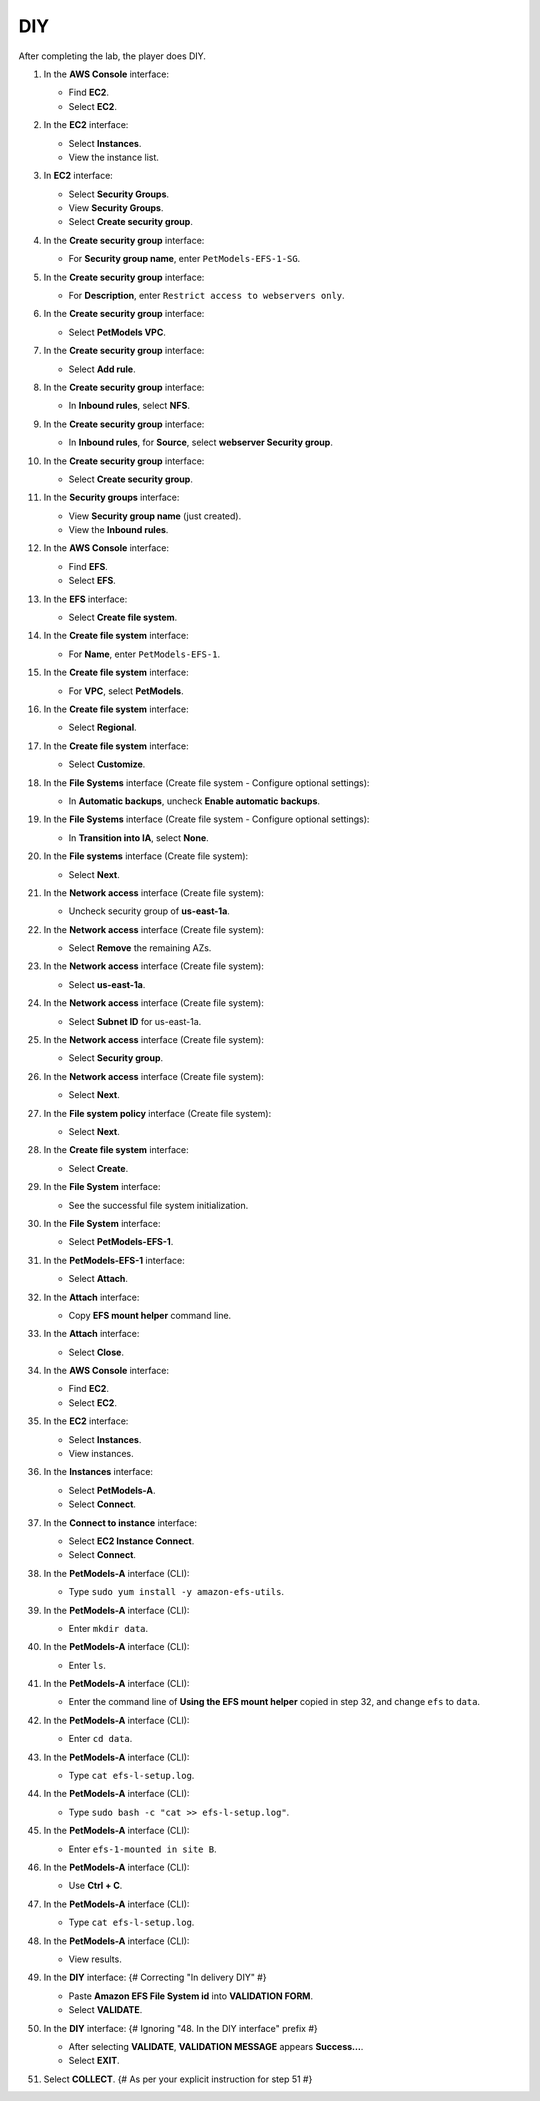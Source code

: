 .. _a9_diy:

===
DIY
===

After completing the lab, the player does DIY.

#. In the **AWS Console** interface:

   * Find **EC2**.
   * Select **EC2**.

   .. image:: static/12.4diyP1.png
      :alt: AWS Console showing EC2 service.
      :align: center
      :width: 600px
      :target: https://000300.awsstudygroup.com/9-storage/9.4-diy/ {# Replace with actual URL #}

#. In the **EC2** interface:

   * Select **Instances**.
   * View the instance list.

   .. image:: static/12.4diyP2.png
      :alt: EC2 interface showing Instances list.
      :align: center
      :width: 600px
      :target: https://000300.awsstudygroup.com/9-storage/9.4-diy/ {# Replace with actual URL #}

#. In **EC2** interface:

   * Select **Security Groups**.
   * View **Security Groups**.
   * Select **Create security group**.

   .. image:: static/12.4diyP3.png
      :alt: EC2 interface showing Security Groups and Create security group button.
      :align: center
      :width: 600px
      :target: https://000300.awsstudygroup.com/9-storage/9.4-diy/ {# Replace with actual URL #}

#. In the **Create security group** interface:

   * For **Security group name**, enter ``PetModels-EFS-1-SG``.

   .. image:: static/12.4diyP4.png
      :alt: Create security group interface showing name field.
      :align: center
      :width: 600px
      :target: https://000300.awsstudygroup.com/9-storage/9.4-diy/ {# Replace with actual URL #}

#. In the **Create security group** interface:

   * For **Description**, enter ``Restrict access to webservers only``.

   .. image:: static/12.4diyP5.png
      :alt: Create security group interface showing description field.
      :align: center
      :width: 600px
      :target: https://000300.awsstudygroup.com/9-storage/9.4-diy/ {# Replace with actual URL #}

#. In the **Create security group** interface:

   * Select **PetModels VPC**.

   .. image:: static/12.4diyP6.png
      :alt: Create security group interface showing VPC selection.
      :align: center
      :width: 600px
      :target: https://000300.awsstudygroup.com/9-storage/9.4-diy/ {# Replace with actual URL #}

#. In the **Create security group** interface:

   * Select **Add rule**.

   .. image:: static/12.4diyP7.png
      :alt: Create security group interface showing Add rule button.
      :align: center
      :width: 600px
      :target: https://000300.awsstudygroup.com/9-storage/9.4-diy/ {# Replace with actual URL #}

#. In the **Create security group** interface:

   * In **Inbound rules**, select **NFS**.

   .. image:: static/12.4diyP8.png
      :alt: Create security group inbound rules showing NFS type selected.
      :align: center
      :width: 600px
      :target: https://000300.awsstudygroup.com/9-storage/9.4-diy/ {# Replace with actual URL #}

#. In the **Create security group** interface:

   * In **Inbound rules**, for **Source**, select **webserver Security group**.

   .. image:: static/12.4diyP9.png
      :alt: Create security group inbound rules showing source security group selected.
      :align: center
      :width: 600px
      :target: https://000300.awsstudygroup.com/9-storage/9.4-diy/ {# Replace with actual URL #}

#. In the **Create security group** interface:

   * Select **Create security group**.

   .. image:: static/12.4diyP10.png
      :alt: Create security group interface showing Create security group button.
      :align: center
      :width: 600px
      :target: https://000300.awsstudygroup.com/9-storage/9.4-diy/ {# Replace with actual URL #}

#. In the **Security groups** interface:

   * View **Security group name** (just created).
   * View the **Inbound rules**.

   .. image:: static/12.4diyP11.png
      :alt: Security groups interface showing newly created security group details.
      :align: center
      :width: 600px
      :target: https://000300.awsstudygroup.com/9-storage/9.4-diy/ {# Replace with actual URL #}

#. In the **AWS Console** interface:

   * Find **EFS**.
   * Select **EFS**.

   .. image:: static/12.4diyP12.png
      :alt: AWS Console showing EFS service.
      :align: center
      :width: 600px
      :target: https://000300.awsstudygroup.com/9-storage/9.4-diy/ {# Replace with actual URL #}

#. In the **EFS** interface:

   * Select **Create file system**.

   .. image:: static/12.4diyP13.png
      :alt: EFS interface showing Create file system button.
      :align: center
      :width: 600px
      :target: https://000300.awsstudygroup.com/9-storage/9.4-diy/ {# Replace with actual URL #}

#. In the **Create file system** interface:

   * For **Name**, enter ``PetModels-EFS-1``.

   .. image:: static/12.4diyP14.png
      :alt: Create file system interface showing name field.
      :align: center
      :width: 600px
      :target: https://000300.awsstudygroup.com/9-storage/9.4-diy/ {# Replace with actual URL #}

#. In the **Create file system** interface:

   * For **VPC**, select **PetModels**.

   .. image:: static/12.4diyP15.png
      :alt: Create file system interface showing VPC selection.
      :align: center
      :width: 600px
      :target: https://000300.awsstudygroup.com/9-storage/9.4-diy/ {# Replace with actual URL #}

#. In the **Create file system** interface:

   * Select **Regional**.

   .. image:: static/12.4diyP16.png
      :alt: Create file system interface showing Regional selection.
      :align: center
      :width: 600px
      :target: https://000300.awsstudygroup.com/9-storage/9.4-diy/ {# Replace with actual URL #}

#. In the **Create file system** interface:

   * Select **Customize**.

   .. image:: static/12.4diyP17.png
      :alt: Create file system interface showing Customize button.
      :align: center
      :width: 600px
      :target: https://000300.awsstudygroup.com/9-storage/9.4-diy/ {# Replace with actual URL #}

#. In the **File Systems** interface (Create file system - Configure optional settings):

   * In **Automatic backups**, uncheck **Enable automatic backups**.

   .. image:: static/12.4diyP18.png
      :alt: EFS optional settings showing automatic backups unchecked.
      :align: center
      :width: 600px
      :target: https://000300.awsstudygroup.com/9-storage/9.4-diy/ {# Replace with actual URL #}

#. In the **File Systems** interface (Create file system - Configure optional settings):

   * In **Transition into IA**, select **None**.

   .. image:: static/12.4diyP19.png
      :alt: EFS optional settings showing Transition into IA set to None.
      :align: center
      :width: 600px
      :target: https://000300.awsstudygroup.com/9-storage/9.4-diy/ {# Replace with actual URL #}

#. In the **File systems** interface (Create file system):

   * Select **Next**.

   .. image:: static/12.4diyP20.png
      :alt: EFS optional settings showing Next button.
      :align: center
      :width: 600px
      :target: https://000300.awsstudygroup.com/9-storage/9.4-diy/ {# Replace with actual URL #}

#. In the **Network access** interface (Create file system):

   * Uncheck security group of **us-east-1a**.

   .. image:: static/12.4diyP21.png
      :alt: EFS Network access showing removal of us-east-1a security group.
      :align: center
      :width: 600px
      :target: https://000300.awsstudygroup.com/9-storage/9.4-diy/ {# Replace with actual URL #}

#. In the **Network access** interface (Create file system):

   * Select **Remove** the remaining AZs.

   .. image:: static/12.4diyP22.png
      :alt: EFS Network access showing removal of remaining AZs.
      :align: center
      :width: 600px
      :target: https://000300.awsstudygroup.com/9-storage/9.4-diy/ {# Replace with actual URL #}

#. In the **Network access** interface (Create file system):

   * Select **us-east-1a**.

   .. image:: static/12.4diyP23.png
      :alt: EFS Network access showing selection of us-east-1a AZ.
      :align: center
      :width: 600px
      :target: https://000300.awsstudygroup.com/9-storage/9.4-diy/ {# Replace with actual URL #}

#. In the **Network access** interface (Create file system):

   * Select **Subnet ID** for us-east-1a.

   .. image:: static/12.4diyP24.png
      :alt: EFS Network access showing selection of subnet for us-east-1a.
      :align: center
      :width: 600px
      :target: https://000300.awsstudygroup.com/9-storage/9.4-diy/ {# Replace with actual URL #}

#. In the **Network access** interface (Create file system):

   * Select **Security group**.

   .. image:: static/12.4diyP25.png
      :alt: EFS Network access showing selection of security group.
      :align: center
      :width: 600px
      :target: https://000300.awsstudygroup.com/9-storage/9.4-diy/ {# Replace with actual URL #}

#. In the **Network access** interface (Create file system):

   * Select **Next**.

   .. image:: static/12.4diyP26.png
      :alt: EFS Network access showing Next button.
      :align: center
      :width: 600px
      :target: https://000300.awsstudygroup.com/9-storage/9.4-diy/ {# Replace with actual URL #}

#. In the **File system policy** interface (Create file system):

   * Select **Next**.

   .. image:: static/12.4diyP27.png
      :alt: File system policy interface showing Next button.
      :align: center
      :width: 600px
      :target: https://000300.awsstudygroup.com/9-storage/9.4-diy/ {# Replace with actual URL #}

#. In the **Create file system** interface:

   * Select **Create**.

   .. image:: static/12.4diyP28.png
      :alt: Create file system interface showing Create button.
      :align: center
      :width: 600px
      :target: https://000300.awsstudygroup.com/9-storage/9.4-diy/ {# Replace with actual URL #}

#. In the **File System** interface:

   * See the successful file system initialization.

   .. image:: static/12.4diyP29.png
      :alt: File System interface showing successful creation notification.
      :align: center
      :width: 600px
      :target: https://000300.awsstudygroup.com/9-storage/9.4-diy/ {# Replace with actual URL #}

#. In the **File System** interface:

   * Select **PetModels-EFS-1**.

   .. image:: static/12.4diyP30.png
      :alt: File System interface showing PetModels-EFS-1 selected.
      :align: center
      :width: 600px
      :target: https://000300.awsstudygroup.com/9-storage/9.4-diy/ {# Replace with actual URL #}

#. In the **PetModels-EFS-1** interface:

   * Select **Attach**.

   .. image:: static/12.4diyP31.png
      :alt: PetModels-EFS-1 interface showing Attach button.
      :align: center
      :width: 600px
      :target: https://000300.awsstudygroup.com/9-storage/9.4-diy/ {# Replace with actual URL #}

#. In the **Attach** interface:

   * Copy **EFS mount helper** command line.

   .. image:: static/12.4diyP32.png
      :alt: Attach interface showing EFS mount helper command to copy.
      :align: center
      :width: 600px
      :target: https://000300.awsstudygroup.com/9-storage/9.4-diy/ {# Replace with actual URL #}

#. In the **Attach** interface:

   * Select **Close**.

   .. image:: static/12.4diyP33.png
      :alt: Attach interface showing Close button.
      :align: center
      :width: 600px
      :target: https://000300.awsstudygroup.com/9-storage/9.4-diy/ {# Replace with actual URL #}

#. In the **AWS Console** interface:

   * Find **EC2**.
   * Select **EC2**.

   .. image:: static/12.4diyP34.png
      :alt: AWS Console showing EC2 service.
      :align: center
      :width: 600px
      :target: https://000300.awsstudygroup.com/9-storage/9.4-diy/ {# Replace with actual URL #}

#. In the **EC2** interface:

   * Select **Instances**.
   * View instances.

   .. image:: static/12.4diyP35.png
      :alt: EC2 interface showing Instances list.
      :align: center
      :width: 600px
      :target: https://000300.awsstudygroup.com/9-storage/9.4-diy/ {# Replace with actual URL #}

#. In the **Instances** interface:

   * Select **PetModels-A**.
   * Select **Connect**.

   .. image:: static/12.4diyP36.png
      :alt: EC2 Instances list showing PetModels-A selected and Connect button.
      :align: center
      :width: 600px
      :target: https://000300.awsstudygroup.com/9-storage/9.4-diy/ {# Replace with actual URL #}

#. In the **Connect to instance** interface:

   * Select **EC2 Instance Connect**.
   * Select **Connect**.

   .. image:: static/12.4diyP37.png
      :alt: Connect to instance interface showing EC2 Instance Connect selected and Connect button.
      :align: center
      :width: 600px
      :target: https://000300.awsstudygroup.com/9-storage/9.4-diy/ {# Replace with actual URL #}

#. In the **PetModels-A** interface (CLI):

   * Type ``sudo yum install -y amazon-efs-utils``.

   .. image:: static/12.4diyP38.png
      :alt: PetModels-A CLI showing yum install command.
      :align: center
      :width: 600px
      :target: https://000300.awsstudygroup.com/9-storage/9.4-diy/ {# Replace with actual URL #}

#. In the **PetModels-A** interface (CLI):

   * Enter ``mkdir data``.

   .. image:: static/12.4diyP39.png
      :alt: PetModels-A CLI showing mkdir command.
      :align: center
      :width: 600px
      :target: https://000300.awsstudygroup.com/9-storage/9.4-diy/ {# Replace with actual URL #}

#. In the **PetModels-A** interface (CLI):

   * Enter ``ls``.

   .. image:: static/12.4diyP40.png
      :alt: PetModels-A CLI showing ls command.
      :align: center
      :width: 600px
      :target: https://000300.awsstudygroup.com/9-storage/9.4-diy/ {# Replace with actual URL #}

#. In the **PetModels-A** interface (CLI):

   * Enter the command line of **Using the EFS mount helper** copied in step 32, and change ``efs`` to ``data``.

   .. image:: static/12.4diyP41.png
      :alt: PetModels-A CLI showing EFS mount command.
      :align: center
      :width: 600px
      :target: https://000300.awsstudygroup.com/9-storage/9.4-diy/ {# Replace with actual URL #}

#. In the **PetModels-A** interface (CLI):

   * Enter ``cd data``.

   .. image:: static/12.4diyP42.png
      :alt: PetModels-A CLI showing cd command.
      :align: center
      :width: 600px
      :target: https://000300.awsstudygroup.com/9-storage/9.4-diy/ {# Replace with actual URL #}

#. In the **PetModels-A** interface (CLI):

   * Type ``cat efs-l-setup.log``.

   .. image:: static/12.4diyP43.png
      :alt: PetModels-A CLI showing cat command.
      :align: center
      :width: 600px
      :target: https://000300.awsstudygroup.com/9-storage/9.4-diy/ {# Replace with actual URL #}

#. In the **PetModels-A** interface (CLI):

   * Type ``sudo bash -c "cat >> efs-l-setup.log"``.

   .. image:: static/12.4diyP44.png
      :alt: PetModels-A CLI showing sudo cat command.
      :align: center
      :width: 600px
      :target: https://000300.awsstudygroup.com/9-storage/9.4-diy/ {# Replace with actual URL #}

#. In the **PetModels-A** interface (CLI):

   * Enter ``efs-1-mounted in site B``.

   .. image:: static/12.4diyP45.png
      :alt: PetModels-A CLI showing text input for log file.
      :align: center
      :width: 600px
      :target: https://000300.awsstudygroup.com/9-storage/9.4-diy/ {# Replace with actual URL #}

#. In the **PetModels-A** interface (CLI):

   * Use **Ctrl + C**.

   .. image:: static/12.4diyP46.png
      :alt: PetModels-A CLI showing Ctrl+C command.
      :align: center
      :width: 600px
      :target: https://000300.awsstudygroup.com/9-storage/9.4-diy/ {# Replace with actual URL #}

#. In the **PetModels-A** interface (CLI):

   * Type ``cat efs-l-setup.log``.

   .. image:: static/12.4diyP47.png
      :alt: PetModels-A CLI showing cat log file command.
      :align: center
      :width: 600px
      :target: https://000300.awsstudygroup.com/9-storage/9.4-diy/ {# Replace with actual URL #}

#. In the **PetModels-A** interface (CLI):

   * View results.

   .. image:: static/12.4diyP48.png
      :alt: PetModels-A CLI showing cat log file results.
      :align: center
      :width: 600px
      :target: https://000300.awsstudygroup.com/9-storage/9.4-diy/ {# Replace with actual URL #}

#. In the **DIY** interface: {# Correcting "In delivery DIY" #}

   * Paste **Amazon EFS File System id** into **VALIDATION FORM**.
   * Select **VALIDATE**.

   .. image:: static/12.4diyP49.png
      :alt: DIY interface showing EFS File System ID pasted and Validate button.
      :align: center
      :width: 600px
      :target: https://000300.awsstudygroup.com/9-storage/9.4-diy/ {# Replace with actual URL #}

#. In the **DIY** interface: {# Ignoring "48. In the DIY interface" prefix #}

   * After selecting **VALIDATE**, **VALIDATION MESSAGE** appears **Success…**.
   * Select **EXIT**.

   .. image:: static/12.4diyP50.png
      :alt: DIY interface showing validation success message and Exit button.
      :align: center
      :width: 600px
      :target: https://000300.awsstudygroup.com/9-storage/9.4-diy/ {# Replace with actual URL #}

#. Select **COLLECT**. {# As per your explicit instruction for step 51 #}

   .. image:: static/12.4diyP51.png
      :alt: City interface showing Collect button.
      :align: center
      :width: 600px
      :target: https://000300.awsstudygroup.com/9-storage/9.4-diy/ {# Replace with actual URL #}
